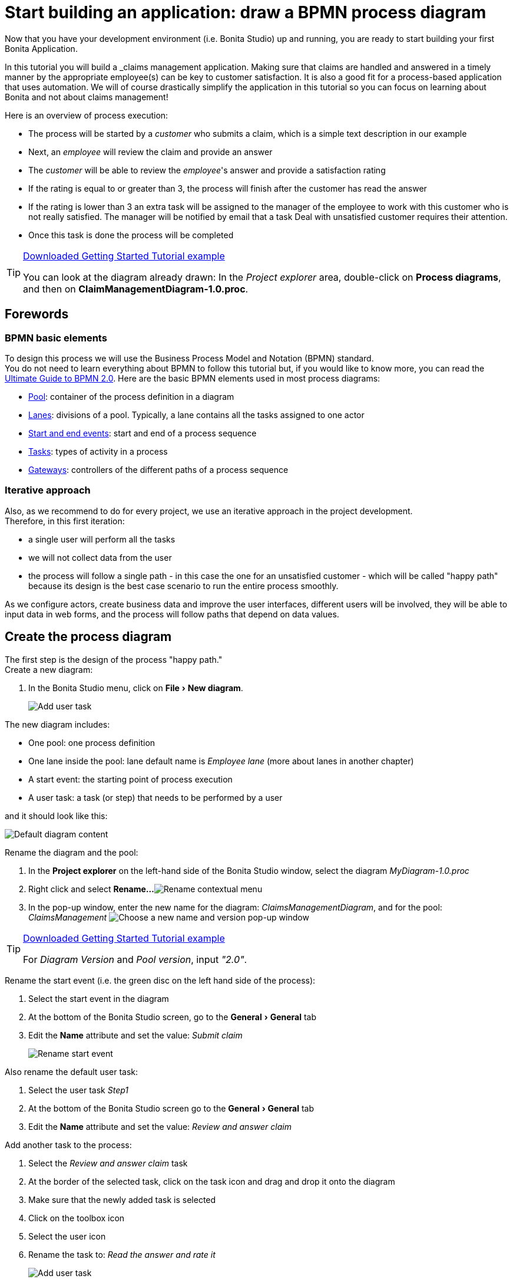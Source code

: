 = Start building an application: draw a BPMN process diagram
:page-aliases: ROOT:draw-bpmn-diagram.adoc
:experimental: // activate the 'menu' macro
:description: getting started tutorial - draw a BPMN process diagram

Now that you have your development environment (i.e. Bonita Studio) up and running, you are ready to start building your first Bonita Application.

In this tutorial you will build a _claims management application. Making sure that claims are handled and answered in a timely manner by the appropriate employee(s) can be key to customer satisfaction. It is also a good fit for a process-based application that uses automation. We will of course drastically simplify the application in this tutorial so you can focus on learning about Bonita and not about claims management!

Here is an overview of process execution:

* The process will be started by a _customer_ who submits a claim, which is a simple text description in our example
* Next, an _employee_ will review the claim and provide an answer
* The _customer_ will be able to review the _employee_'s answer and provide a satisfaction rating
* If the rating is equal to or greater than 3, the process will finish after the customer has read the answer
* If the rating is lower than 3 an extra task will be assigned to the manager of the employee to work with this customer who is not really satisfied. The manager will be notified by email that a task Deal with unsatisfied customer requires their attention.
* Once this task is done the process will be completed

[TIP]
.xref:getting-started:getting-started-index.adoc#_download_the_example_from_bonita_studio[Downloaded Getting Started Tutorial example]
====
You can look at the diagram already drawn: In the _Project explorer_ area, double-click on *Process diagrams*, and then on *ClaimManagementDiagram-1.0.proc*.
====

== Forewords
=== BPMN basic elements 
To design this process we will use the Business Process Model and Notation (BPMN) standard. +
You do not need to learn everything about BPMN to follow this tutorial but, if you would like to know more, you can read the https://www.bonitasoft.com/library/the-ultimate-guide-to-bpmn2[Ultimate Guide to BPMN 2.0].
Here are the basic BPMN elements used in most process diagrams:

* xref:ROOT:pools-and-lanes.adoc[Pool]: container of the process definition in a diagram
* xref:ROOT:pools-and-lanes.adoc[Lanes]: divisions of a pool. Typically, a lane contains all the tasks assigned to one actor
* xref:ROOT:events.adoc[Start and end events]: start and end of a process sequence
* xref:ROOT:diagram-tasks.adoc[Tasks]: types of activity in a process
* xref:ROOT:gateways.adoc[Gateways]: controllers of the different paths of a process sequence

=== Iterative approach
Also, as we recommend to do for every project, we use an iterative approach in the project development. +
Therefore, in this first iteration:

* a single user will perform all the tasks
* we will not collect data from the user
* the process will follow a single path - in this case the one for an unsatisfied customer - which will be called "happy path" because its design is the best case scenario to run the entire process smoothly.

As we configure actors, create business data and improve the user interfaces, different users will be involved, they will be able to input data in web forms, and the process will follow paths that depend on data values.

== Create the process diagram

The first step is the design of the process "happy path." +
Create a new diagram:

. In the Bonita Studio menu, click on menu:File[New diagram].
+
image:images/getting-started-tutorial/draw-bpmn-diagram/new-diagram.gif[Add user task]
// {.img-responsive .img-thumbnail}

The new diagram includes:

* One pool: one process definition
* One lane inside the pool: lane default name is _Employee lane_ (more about lanes in another chapter)
* A start event: the starting point of process execution
* A user task: a task (or step) that needs to be performed by a user

and it should look like this:

image::images/getting-started-tutorial/draw-bpmn-diagram/new-default-diagram.png[Default diagram content]

Rename the diagram and the pool:

. In the *Project explorer* on the left-hand side of the Bonita Studio window, select the diagram _MyDiagram-1.0.proc_
. Right click and select *Rename...*
image:images/getting-started-tutorial/draw-bpmn-diagram/rename.png[Rename contextual menu]
. In the pop-up window, enter the new name for the diagram: _ClaimsManagementDiagram_, and for the pool: _ClaimsManagement_
image:images/getting-started-tutorial/draw-bpmn-diagram/choose-new-name-version.png[Choose a new name and version pop-up window]

[TIP]
.xref:getting-started:getting-started-index.adoc#_download_the_example_from_bonita_studio[Downloaded Getting Started Tutorial example]
====
For _Diagram Version_ and _Pool version_, input _"2.0"_. 
====

Rename the start event (i.e. the green disc on the left hand side of the process):

. Select the start event in the diagram
. At the bottom of the Bonita Studio screen, go to the menu:General[General] tab
. Edit the *Name* attribute and set the value: _Submit claim_
+
image::images/getting-started-tutorial/draw-bpmn-diagram/rename-start-event.png[Rename start event]

Also rename the default user task:

. Select the user task _Step1_
. At the bottom of the Bonita Studio screen go to the menu:General[General] tab
. Edit the *Name* attribute and set the value: _Review and answer claim_

Add another task to the process:

. Select the _Review and answer claim_ task
. At the border of the selected task, click on the task icon and drag and drop it onto the diagram
. Make sure that the newly added task is selected
. Click on the toolbox icon
. Select the user icon
. Rename the task to: _Read the answer and rate it_
+
image::images/getting-started-tutorial/draw-bpmn-diagram/add-task.gif[Add user task]

In order to define another path in the process execution, add an exclusive gateway. This gateway will direct the process execution to a different path based on certain conditions. Adding an exclusive gateway is done in the same way as adding a task:

. Select the user task _Read the answer and rate it_
. Drag and drop the diamond-shaped gateway icon
. Click on the toolbox icon
. Change the gateway type from parallel (the one with the *+* sign) to exclusive (the one with the *x* sign)
+
image::images/getting-started-tutorial/draw-bpmn-diagram/switch-from-parallel-to-exclusive-gateway.png[Switch from parallel to exclusive gateway]

. Rename the gateway to: _Satisfaction level_

From the gateway, there are two possibles paths. The first one completes the process if the customer satisfaction level is good. The end of a process is identified by an end event, a red disc. Add the end event in a similar way as adding a task and a gateway:

. Select the gateway
. Drag and drop the event icon (the disc icon)
. Select the end event type (red disc icon)
+
image::images/getting-started-tutorial/draw-bpmn-diagram/event-type-selection.png[Event type selection: end event]

. Rename the event to: _End client satisfied_

The second path from the gateway will lead to another user task:

. Select the _Satisfaction level_ gateway
. Drag and drop the task icon
. Click on the toolbox icon
. Select the user icon
. Rename the task _Deal with unsatisfied customer_

And from this _Deal with unsatisfied customer_ task the path will go to a second end event:

. Select the _Deal with unsatisfied customer_ user task
. Drag and drop the event icon (the disc icon)
. Select the end event type (red disc icon)
. Rename the event to: _End client unsatisfied_
. Refresh the diagram validation: at the bottom of the screen, select the *Validation status* tab and click on *Refresh*

Your process diagram should look like this:

image::images/getting-started-tutorial/draw-bpmn-diagram/process-diagram-before-transitions-configuration.png[Process diagram]

[NOTE]
====
Now you can see a validation error on the gateway. The error is displayed because we did not define the conditions for process execution when it reaches the gateway. + Trying to execute the process will fail because the process execution engine cannot determine which path to follow.
====

Configure the conditions required to define the path to follow when executing the process. Conditions are defined on the gateway outgoing transitions (i.e. the arrows going out of the gateway):

. Select the transition going to the end event
. Name it to _Good_
. Go to the menu:General[General] tab
. Check the checkbox *Default flow*
+
image::images/getting-started-tutorial/draw-bpmn-diagram/transitions-name-and-condition.gif[Transitions names and conditions configuration]

[NOTE]
====
*Default flow* means that the transition will be activated only if all other conditions configured on the gateway outgoing transitions are _false_ (boolean value).
====

Configure the condition on the transition from the gateway to the _Deal with unsatisfied customer_ task:

. Select the transition going into the task _Deal with unsatisfied customer_
. Name the transition _Bad_
. Go in menu:General[General] tab
. In *Condition* type the value _true_
. In the Bonita Studio menu, click on menu:File[Save]

[WARNING]
====
Due to the static value _true_, this version of the process will always go through the _Deal with unsatisfied customer_ task.
====

[NOTE]
====
To make the error go away, refresh the diagram validation. At the bottom of the screen, select the *Validation status* tab and click on *Refresh*. You should have only five warnings left.
====

Congratulations! You have now your first valid BPMN process diagram!

== Run the process

You can now build, package, deploy and execute this process definition in the Bonita Studio embedded test environment:

. Select the process pool, the rectangle shape that includes start events and tasks
. Click on *Run* image:images/getting-started-tutorial/draw-bpmn-diagram/run.png[Run button] in the toolbar at the top of the Bonita Studio window
. On the instantiation form, click on *Start*. The process instance is started and you are redirected to the Bonita User Application task list
. Move your mouse over the _Review and answer claim_ form on the right hand side of the Bonita User Application and click on *Take* to "claim" the task
. Click on the *Execute* button to actually perform the task and move the process execution forward
. Click on the *Refresh* button image:images/getting-started-tutorial/draw-bpmn-diagram/refresh.png[Refresh button] at the top of the task list to update it
. Click on the *Overview* tab on the right side to see the process execution overview form with information about process execution
. Click on the *Form* tab to get back to the _Read the answer and rate it_ user task form
. You can click on *Take* and execute for both tasks, _Read the answer and rate it_ and _Deal with unsatisfied customer_, to finish the process execution
. In the menu, click on *Cases* image:images/getting-started-tutorial/draw-bpmn-diagram/cases.png[Cases button]
. Click on the *Archived cases* tab
. Click on the *View case overview* action (i.e. the "eye" icon) to display the overview form with information about process execution

image:images/getting-started-tutorial/draw-bpmn-diagram/run-process.gif[Process execution]
// {.img-responsive .img-thumbnail}

[NOTE]
====
When you click on the *Run* button, the process definition and its dependencies are built, packaged and deployed in the Bonita Studio test environment. A user is logged in by default (username: _walter.bates_, password: _bpm_) and the auto-generated start form for the process is opened in your web browser. If you submit the instantiation form, it will start a new process instance (or case) and load the user task list in the Bonita User Application. In the task list, you can't immediately submit a user task because, by default, all users (of the test organization) are candidates to perform the tasks of the process. In order to act on the task you need first to "claim" it, which then makes you the only one - among all the possible candidates - who can do perform an action on it.
====

[NOTE]
====
You can view process instance information in the xref:ROOT:cases.adoc[*Cases*] section of the Bonita User Application. Switch between *Open cases* and *Archived cases* to view the ongoing process instances or see completed ones. Note that if you want to start a second case (i.e. a process instance), you must go into the Bonita User Application *Processes* menu and click on the *Start a new case* button (i.e. the "play" icon in the *Action* column) next to the process definition name. If you click on *Run* from Bonita Studio, it will clean / overwrite any information related to any process with same name and version, including previous cases. Note that if you did any modifications to your project, you probably want to click on *Run* to be sure that the latest version is deployed.
====

You've successfully built and executed your first process. So far it is not very useful as it does not deal with any data and web forms, and  only includes a single submit button. In following chapters you will xref:ROOT:define-business-data-model.adoc[define a business data model] and bind it to the process to save information related to the claim submitted by the user.
